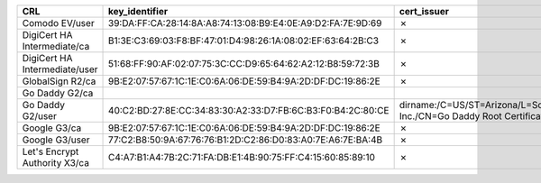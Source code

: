 =============================  ===========================================================  =====================================================================================================  =============
CRL                            key_identifier                                               cert_issuer                                                                                            cert_serial
=============================  ===========================================================  =====================================================================================================  =============
Comodo EV/user                 39:DA:FF:CA:28:14:8A:A8:74:13:08:B9:E4:0E:A9:D2:FA:7E:9D:69  ✗                                                                                                      ✗
DigiCert HA Intermediate/ca    B1:3E:C3:69:03:F8:BF:47:01:D4:98:26:1A:08:02:EF:63:64:2B:C3  ✗                                                                                                      ✗
DigiCert HA Intermediate/user  51:68:FF:90:AF:02:07:75:3C:CC:D9:65:64:62:A2:12:B8:59:72:3B  ✗                                                                                                      ✗
GlobalSign R2/ca               9B:E2:07:57:67:1C:1E:C0:6A:06:DE:59:B4:9A:2D:DF:DC:19:86:2E  ✗                                                                                                      ✗
Go Daddy G2/ca
Go Daddy G2/user               40:C2:BD:27:8E:CC:34:83:30:A2:33:D7:FB:6C:B3:F0:B4:2C:80:CE  dirname:/C=US/ST=Arizona/L=Scottsdale/O=GoDaddy.com, Inc./CN=Go Daddy Root Certificate Authority - G2  7
Google G3/ca                   9B:E2:07:57:67:1C:1E:C0:6A:06:DE:59:B4:9A:2D:DF:DC:19:86:2E  ✗                                                                                                      ✗
Google G3/user                 77:C2:B8:50:9A:67:76:76:B1:2D:C2:86:D0:83:A0:7E:A6:7E:BA:4B  ✗                                                                                                      ✗
Let's Encrypt Authority X3/ca  C4:A7:B1:A4:7B:2C:71:FA:DB:E1:4B:90:75:FF:C4:15:60:85:89:10  ✗                                                                                                      ✗
=============================  ===========================================================  =====================================================================================================  =============